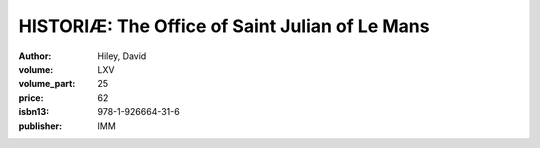 HISTORIÆ: The Office of Saint Julian of Le Mans
===============================================

:author: Hiley, David
:volume: LXV
:volume_part: 25
:price: 62
:isbn13: 978-1-926664-31-6
:publisher: IMM
